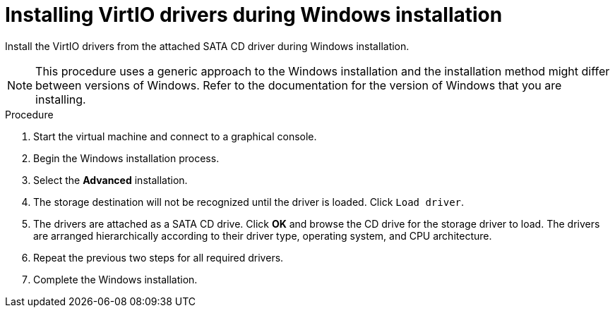 // Module included in the following assemblies:
//
// * cnv_users_guide/cnv-installing-virtio-drivers-on-new-windows-vm.adoc

[id="cnv-installing-virtio-drivers-installing-windows_{context}"]
= Installing VirtIO drivers during Windows installation

Install the VirtIO drivers from the attached SATA CD driver during Windows installation. 

[NOTE]
====
This procedure uses a generic approach to the Windows installation and the 
installation method might differ between versions of Windows. Refer to the 
documentation for the version of Windows that you are installing.
====

.Procedure

. Start the virtual machine and connect to a graphical console.
. Begin the Windows installation process. 
. Select the *Advanced* installation.
. The storage destination will not be recognized until the driver is loaded. 
Click `Load driver`. 
. The drivers are attached as a SATA CD drive. Click *OK* and browse the CD drive
 for the storage driver to load. The drivers are arranged hierarchically 
according to their driver type, operating system, and CPU architecture. 
. Repeat the previous two steps for all required drivers. 
. Complete the Windows installation. 

